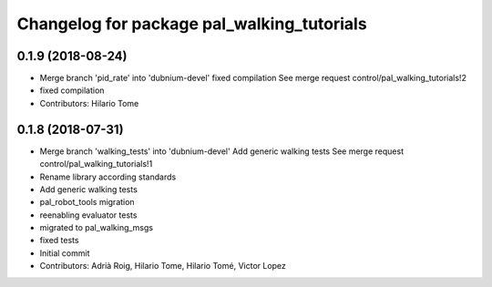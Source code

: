 ^^^^^^^^^^^^^^^^^^^^^^^^^^^^^^^^^^^^^^^^^^^
Changelog for package pal_walking_tutorials
^^^^^^^^^^^^^^^^^^^^^^^^^^^^^^^^^^^^^^^^^^^

0.1.9 (2018-08-24)
------------------
* Merge branch 'pid_rate' into 'dubnium-devel'
  fixed compilation
  See merge request control/pal_walking_tutorials!2
* fixed compilation
* Contributors: Hilario Tome

0.1.8 (2018-07-31)
------------------
* Merge branch 'walking_tests' into 'dubnium-devel'
  Add generic walking tests
  See merge request control/pal_walking_tutorials!1
* Rename library according standards
* Add generic walking tests
* pal_robot_tools migration
* reenabling evaluator tests
* migrated to pal_walking_msgs
* fixed tests
* Initial commit
* Contributors: Adrià Roig, Hilario Tome, Hilario Tomé, Victor Lopez
